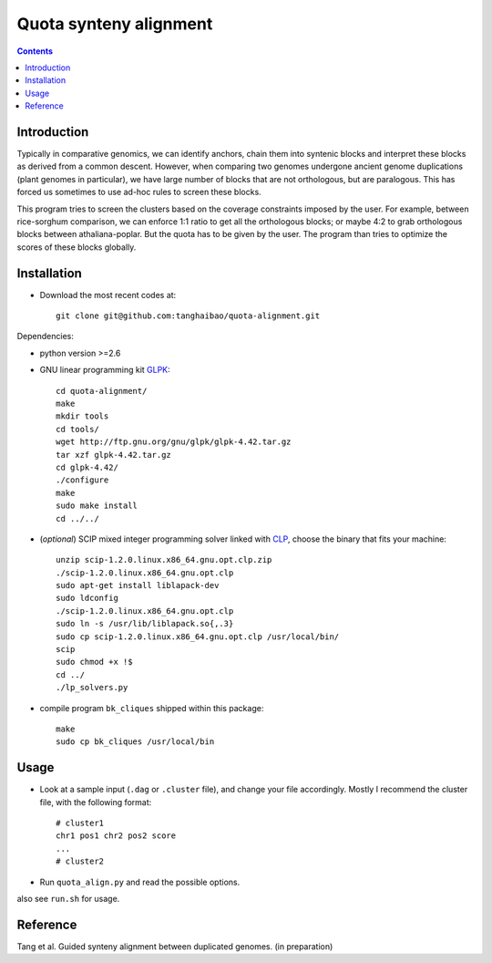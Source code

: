 Quota synteny alignment
=========================

.. contents ::

Introduction
------------

Typically in comparative genomics, we can identify anchors, chain them into syntenic blocks and interpret these blocks as derived from a common descent. However, when comparing two genomes undergone ancient genome duplications (plant genomes in particular), we have large number of blocks that are not orthologous, but are paralogous. This has forced us sometimes to use ad-hoc rules to screen these blocks. 

This program tries to screen the clusters based on the coverage constraints imposed by the user. For example, between rice-sorghum comparison, we can enforce 1:1 ratio to get all the orthologous blocks; or maybe 4:2 to grab orthologous blocks between athaliana-poplar. But the quota has to be given by the user. The program than tries to optimize the scores of these blocks globally.

Installation
------------

- Download the most recent codes at::

    git clone git@github.com:tanghaibao/quota-alignment.git

Dependencies:

- python version >=2.6

- GNU linear programming kit `GLPK <http://www.gnu.org/software/glpk/>`_::

    cd quota-alignment/
    make
    mkdir tools
    cd tools/
    wget http://ftp.gnu.org/gnu/glpk/glpk-4.42.tar.gz
    tar xzf glpk-4.42.tar.gz
    cd glpk-4.42/
    ./configure
    make
    sudo make install
    cd ../../


- (*optional*) SCIP mixed integer programming solver linked with `CLP <http://scip.zib.de/download.shtml>`_, choose the binary that fits your machine::

    unzip scip-1.2.0.linux.x86_64.gnu.opt.clp.zip
    ./scip-1.2.0.linux.x86_64.gnu.opt.clp
    sudo apt-get install liblapack-dev
    sudo ldconfig
    ./scip-1.2.0.linux.x86_64.gnu.opt.clp
    sudo ln -s /usr/lib/liblapack.so{,.3}
    sudo cp scip-1.2.0.linux.x86_64.gnu.opt.clp /usr/local/bin/
    scip
    sudo chmod +x !$
    cd ../
    ./lp_solvers.py

- compile program ``bk_cliques`` shipped within this package::

    make
    sudo cp bk_cliques /usr/local/bin


Usage
-----
- Look at a sample input (``.dag`` or ``.cluster`` file), and change your file accordingly. Mostly I recommend the cluster file, with the following format::

    # cluster1
    chr1 pos1 chr2 pos2 score
    ...
    # cluster2

- Run ``quota_align.py`` and read the possible options.

also see ``run.sh`` for usage.


Reference
---------
Tang et al. Guided synteny alignment between duplicated genomes. (in preparation)
